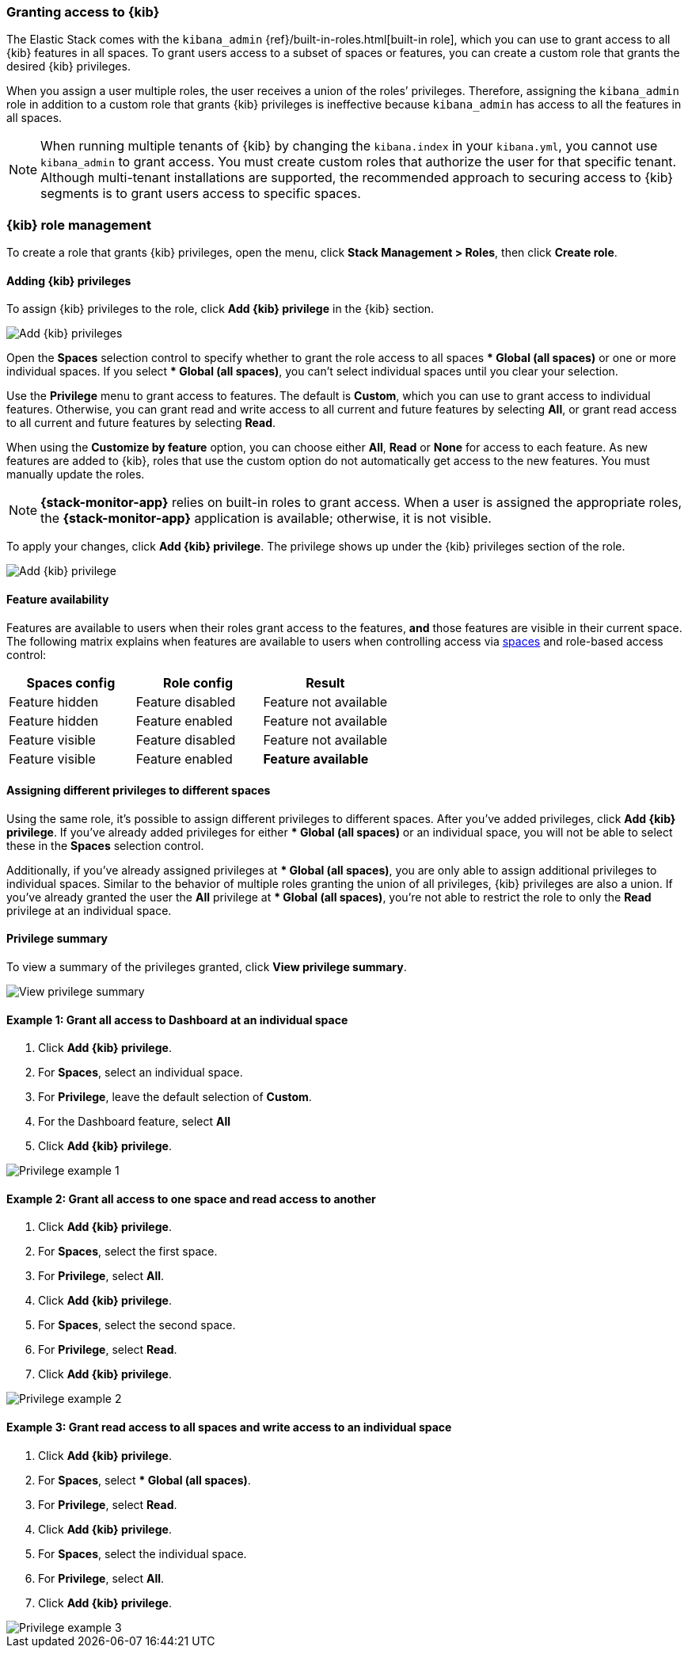 [role="xpack"]
[[xpack-security-authorization]]

=== Granting access to {kib}
The Elastic Stack comes with the `kibana_admin` {ref}/built-in-roles.html[built-in role], which you can use to grant access to all {kib} features in all spaces. To grant users access to a subset of spaces or features, you can create a custom role that grants the desired {kib} privileges.

When you assign a user multiple roles, the user receives a union of the roles’ privileges. Therefore, assigning the `kibana_admin` role in addition to a custom role that grants {kib} privileges is ineffective because `kibana_admin` has access to all the features in all spaces.

NOTE: When running multiple tenants of {kib} by changing the `kibana.index` in your `kibana.yml`, you cannot use `kibana_admin` to grant access. You must create custom roles that authorize the user for that specific tenant. Although multi-tenant installations are supported, the recommended approach to securing access to {kib} segments is to grant users access to specific spaces.

[role="xpack"]
[[xpack-kibana-role-management]]
=== {kib} role management

To create a role that grants {kib} privileges, open the menu, click *Stack Management > Roles*, then click *Create role*. 

[[adding_kibana_privileges]]
==== Adding {kib} privileges

To assign {kib} privileges to the role, click **Add {kib} privilege** in the {kib} section.

[role="screenshot"]
image::user/security/images/add-space-privileges.png[Add {kib} privileges]

Open the **Spaces** selection control to specify whether to grant the role access to all spaces *** Global (all spaces)** or one or more individual spaces. If you select *** Global (all spaces)**, you can’t select individual spaces until you clear your selection.

Use the **Privilege** menu to grant access to features. The default is **Custom**, which you can use to grant access to individual features. Otherwise, you can grant read and write access to all current and future features by selecting **All**, or grant read access to all current and future features by selecting **Read**.

When using the **Customize by feature** option, you can choose either **All**, **Read** or **None** for access to each feature. As new features are added to {kib}, roles that use the custom option do not automatically get access to the new features. You must manually update the roles.

NOTE: *{stack-monitor-app}* relies on built-in roles to grant access. When a
user is assigned the appropriate roles, the *{stack-monitor-app}* application is
available; otherwise, it is not visible.

To apply your changes, click **Add {kib} privilege**. The privilege shows up under the {kib} privileges section of the role.


[role="screenshot"]
image::user/security/images/create-space-privilege.png[Add {kib} privilege]

==== Feature availability

Features are available to users when their roles grant access to the features, **and** those features are visible in their current space. The following matrix explains when features are available to users when controlling access via <<spaces-managing, spaces>> and role-based access control:

|===
|**Spaces config** |**Role config** |**Result**

|Feature hidden
|Feature disabled
|Feature not available

|Feature hidden
|Feature enabled
|Feature not available

|Feature visible
|Feature disabled
|Feature not available

|Feature visible
|Feature enabled
|**Feature available**
|===

==== Assigning different privileges to different spaces

Using the same role, it’s possible to assign different privileges to different spaces. After you’ve added privileges, click **Add {kib} privilege**. If you’ve already added privileges for either *** Global (all spaces)** or an individual space, you will not be able to select these in the **Spaces** selection control.

Additionally, if you’ve already assigned privileges at *** Global (all spaces)**, you are only able to assign additional privileges to individual spaces. Similar to the behavior of multiple roles granting the union of all privileges, {kib} privileges are also a union. If you’ve already granted the user the **All** privilege at *** Global (all spaces)**, you’re not able to restrict the role to only the **Read** privilege at an individual space.


==== Privilege summary

To view a summary of the privileges granted, click **View privilege summary**.

[role="screenshot"]
image::user/security/images/view-privilege-summary.png[View privilege summary]

==== Example 1: Grant all access to Dashboard at an individual space

. Click **Add {kib} privilege**.
. For **Spaces**, select an individual space.
. For **Privilege**, leave the default selection of **Custom**.
. For the Dashboard feature, select **All**
. Click **Add {kib} privilege**.

[role="screenshot"]
image::user/security/images/privilege-example-1.png[Privilege example 1]

==== Example 2: Grant all access to one space and read access to another

. Click **Add {kib} privilege**.
. For **Spaces**, select the first space.
. For **Privilege**, select **All**.
. Click **Add {kib} privilege**.
. For **Spaces**, select the second space.
. For **Privilege**, select **Read**.
. Click **Add {kib} privilege**.

[role="screenshot"]
image::user/security/images/privilege-example-2.png[Privilege example 2]

==== Example 3: Grant read access to all spaces and write access to an individual space

. Click **Add {kib} privilege**.
. For **Spaces**, select *** Global (all spaces)**.
. For **Privilege**, select **Read**.
. Click **Add {kib} privilege**.
. For **Spaces**, select the individual space.
. For **Privilege**, select **All**.
. Click **Add {kib} privilege**.

[role="screenshot"]
image::user/security/images/privilege-example-3.png[Privilege example 3]
